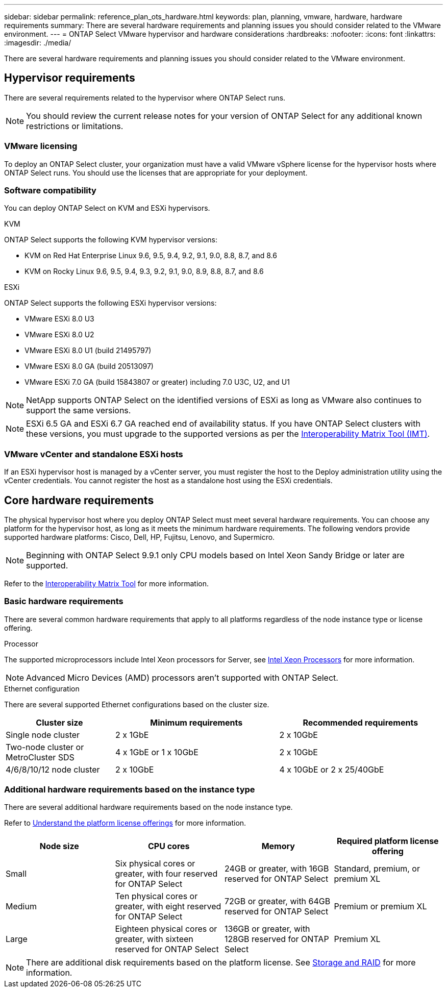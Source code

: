 ---
sidebar: sidebar
permalink: reference_plan_ots_hardware.html
keywords: plan, planning, vmware, hardware, hardware requirements
summary: There are several hardware requirements and planning issues you should consider related to the VMware environment.
---
= ONTAP Select VMware hypervisor and hardware considerations
:hardbreaks:
:nofooter:
:icons: font
:linkattrs:
:imagesdir: ./media/

[.lead]
There are several hardware requirements and planning issues you should consider related to the VMware environment.

== Hypervisor requirements

There are several requirements related to the hypervisor where ONTAP Select runs.

[NOTE]
You should review the current release notes for your version of ONTAP Select for any additional known restrictions or limitations.

=== VMware licensing

To deploy an ONTAP Select cluster, your organization must have a valid VMware vSphere license for the hypervisor hosts where ONTAP Select runs. You should use the licenses that are appropriate for your deployment.

=== Software compatibility

You can deploy ONTAP Select on KVM and ESXi hypervisors.

[role="tabbed-block"]
====
.KVM
--
ONTAP Select supports the following KVM hypervisor versions:  

* KVM on Red Hat Enterprise Linux 9.6, 9.5, 9.4, 9.2, 9.1, 9.0, 8.8, 8.7, and 8.6
* KVM on Rocky Linux 9.6, 9.5, 9.4, 9.3, 9.2, 9.1, 9.0, 8.9, 8.8, 8.7, and 8.6 
--
.ESXi
--
ONTAP Select supports the following ESXi hypervisor versions:

* VMware ESXi 8.0 U3
* VMware ESXi 8.0 U2
* VMware ESXi 8.0 U1 (build 21495797)
* VMware ESXi 8.0 GA (build 20513097)
* VMware ESXi 7.0 GA (build 15843807 or greater) including 7.0 U3C, U2, and U1

[NOTE]
NetApp supports ONTAP Select on the identified versions of ESXi as long as VMware also continues to support the same versions.

[NOTE]
ESXi 6.5 GA and ESXi 6.7 GA reached end of availability status. If you have ONTAP Select clusters with these versions, you must upgrade to the supported versions as per the https://mysupport.netapp.com/matrix[Interoperability Matrix Tool (IMT)^].
--
====

=== VMware vCenter and standalone ESXi hosts

If an ESXi hypervisor host is managed by a vCenter server, you must register the host to the Deploy administration utility using the vCenter credentials. You cannot register the host as a standalone host using the ESXi credentials.

== Core hardware requirements

The physical hypervisor host where you deploy ONTAP Select must meet several hardware requirements. You can choose any platform for the hypervisor host, as long as it meets the minimum hardware requirements. The following vendors provide supported hardware platforms: Cisco, Dell, HP, Fujitsu, Lenovo, and Supermicro.

[NOTE]
Beginning with ONTAP Select 9.9.1 only CPU models based on Intel Xeon Sandy Bridge or later are supported.

Refer to the https://mysupport.netapp.com/matrix[Interoperability Matrix Tool,window=_blank] for more information.

=== Basic hardware requirements

There are several common hardware requirements that apply to all platforms regardless of the node instance type or license offering.

.Processor

The supported microprocessors include Intel Xeon processors for Server, see link:https://www.intel.com/content/www/us/en/products/processors/xeon/view-all.html?Processor+Type=1003[Intel Xeon Processors,window=_blank] for more information.

NOTE: Advanced Micro Devices (AMD) processors aren't supported with ONTAP Select. 

.Ethernet configuration

There are several supported Ethernet configurations based on the cluster size.

[cols="2,3,3" options="header"]
|===
| Cluster size
| Minimum requirements
| Recommended requirements

|Single node cluster
|2 x 1GbE
|2 x 10GbE

|Two-node cluster or MetroCluster SDS
|4 x 1GbE or 1 x 10GbE
|2 x 10GbE

|4/6/8/10/12 node cluster
|2 x 10GbE
|4 x 10GbE or 2 x 25/40GbE
|===

=== Additional hardware requirements based on the instance type

There are several additional hardware requirements based on the node instance type.

Refer to link:concept_lic_platforms.html[Understand the platform license offerings] for more information.

[cols="a1,a2,a2,a2" options="header"]
|===
|Node size |CPU cores |Memory |Required platform license offering
|Small
|Six physical cores or greater, with four reserved for ONTAP Select
|24GB or greater, with 16GB reserved for ONTAP Select
|Standard, premium, or premium XL
|Medium
|Ten physical cores or greater, with eight reserved for ONTAP Select
|72GB or greater, with 64GB reserved for ONTAP Select
|Premium or premium XL
|Large
|Eighteen physical cores or greater, with sixteen reserved for ONTAP Select
|136GB or greater, with 128GB reserved for ONTAP Select
|Premium XL
|===

[NOTE]
There are additional disk requirements based on the platform license. See link:reference_plan_ots_storage.html[Storage and RAID] for more information.

// 2024-NOV-18, ONTAPDOC-2550
// 2023-APR-12, ONTAPDOC-979
// 2023-SEP-25, ONTAPDOC-1204
// 2023-OCT-17, Updated table headings
// 2024-JUN-04, GH issue #253
